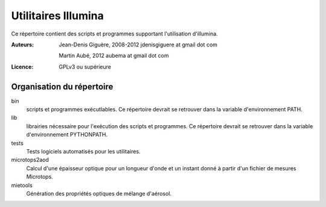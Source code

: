 ====================
Utilitaires Illumina
====================

Ce répertoire contient des scripts et programmes supportant
l'utilisation d'illumina.

:Auteurs:
  Jean-Denis Giguère, 2008-2012
  jdenisgiguere at gmail dot com

  Martin Aubé, 2012
  aubema at gmail dot com

:Licence:
  GPLv3 ou supérieure  

Organisation du répertoire
--------------------------

bin
  scripts et programmes exécutlables. Ce répertoire devrait se retrouver
  dans la variable d'environnement PATH.

lib
  librairies nécessaire pour l'exécution des scripts et programmes.
  Ce répertoire devrait se retrouver dans la variable d'environnement
  PYTHONPATH.

tests
  Tests logiciels automatisés pour les utilitaires.

microtops2aod
  Calcul d'une épaisseur optique pour un longueur d'onde et un instant
  donné à partir d'un fichier de mesures Microtops.

mietools
  Génération des propriétés optiques de mélange d'aérosol.
